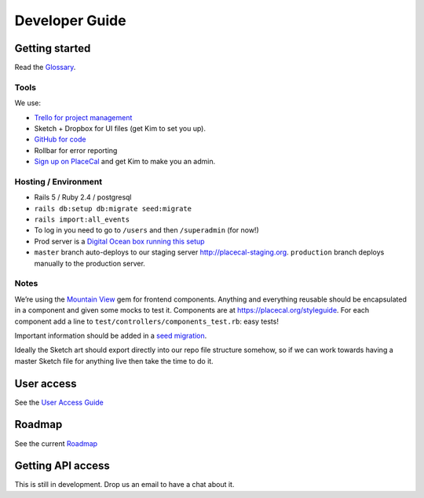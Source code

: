 Developer Guide
===============

Getting started
---------------

Read the `Glossary <glossary.md>`__.

Tools
~~~~~

We use:

-  `Trello for project
   management <https://trello.com/b/mA4Rwzum/dev-backlog>`__
-  Sketch + Dropbox for UI files (get Kim to set you up).
-  `GitHub for
   code <https://github.com/geeksforsocialchange/PlaceCal>`__
-  Rollbar for error reporting
-  `Sign up on PlaceCal <https://placecal.org/users>`__ and get Kim to
   make you an admin.

Hosting / Environment
~~~~~~~~~~~~~~~~~~~~~

-  Rails 5 / Ruby 2.4 / postgresql
-  ``rails db:setup db:migrate seed:migrate``
-  ``rails import:all_events``
-  To log in you need to go to ``/users`` and then ``/superadmin`` (for
   now!)
-  Prod server is a `Digital Ocean box running this
   setup <https://gist.github.com/kimadactyl/5c277d2698f754edf3daa5fd84488851>`__
-  ``master`` branch auto-deploys to our staging server
   http://placecal-staging.org. ``production`` branch deploys manually
   to the production server.

Notes
~~~~~

We’re using the `Mountain
View <https://github.com/devnacho/mountain_view>`__ gem for frontend
components. Anything and everything reusable should be encapsulated in a
component and given some mocks to test it. Components are at
https://placecal.org/styleguide. For each component add a line to
``test/controllers/components_test.rb``: easy tests!

Important information should be added in a `seed
migration <https://github.com/harrystech/seed_migration>`__.

Ideally the Sketch art should export directly into our repo file
structure somehow, so if we can work towards having a master Sketch file
for anything live then take the time to do it.

User access
-----------

See the `User Access Guide <developers/user-access.md>`__

Roadmap
-------

See the current `Roadmap <developers/roadmap.md>`__

Getting API access
------------------

This is still in development. Drop us an email to have a chat about it.
